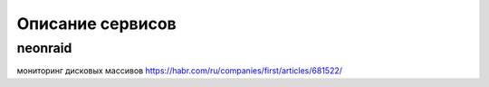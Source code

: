 Описание сервисов
*****************

neonraid
=======

мониторинг дисковых массивов
https://habr.com/ru/companies/first/articles/681522/
